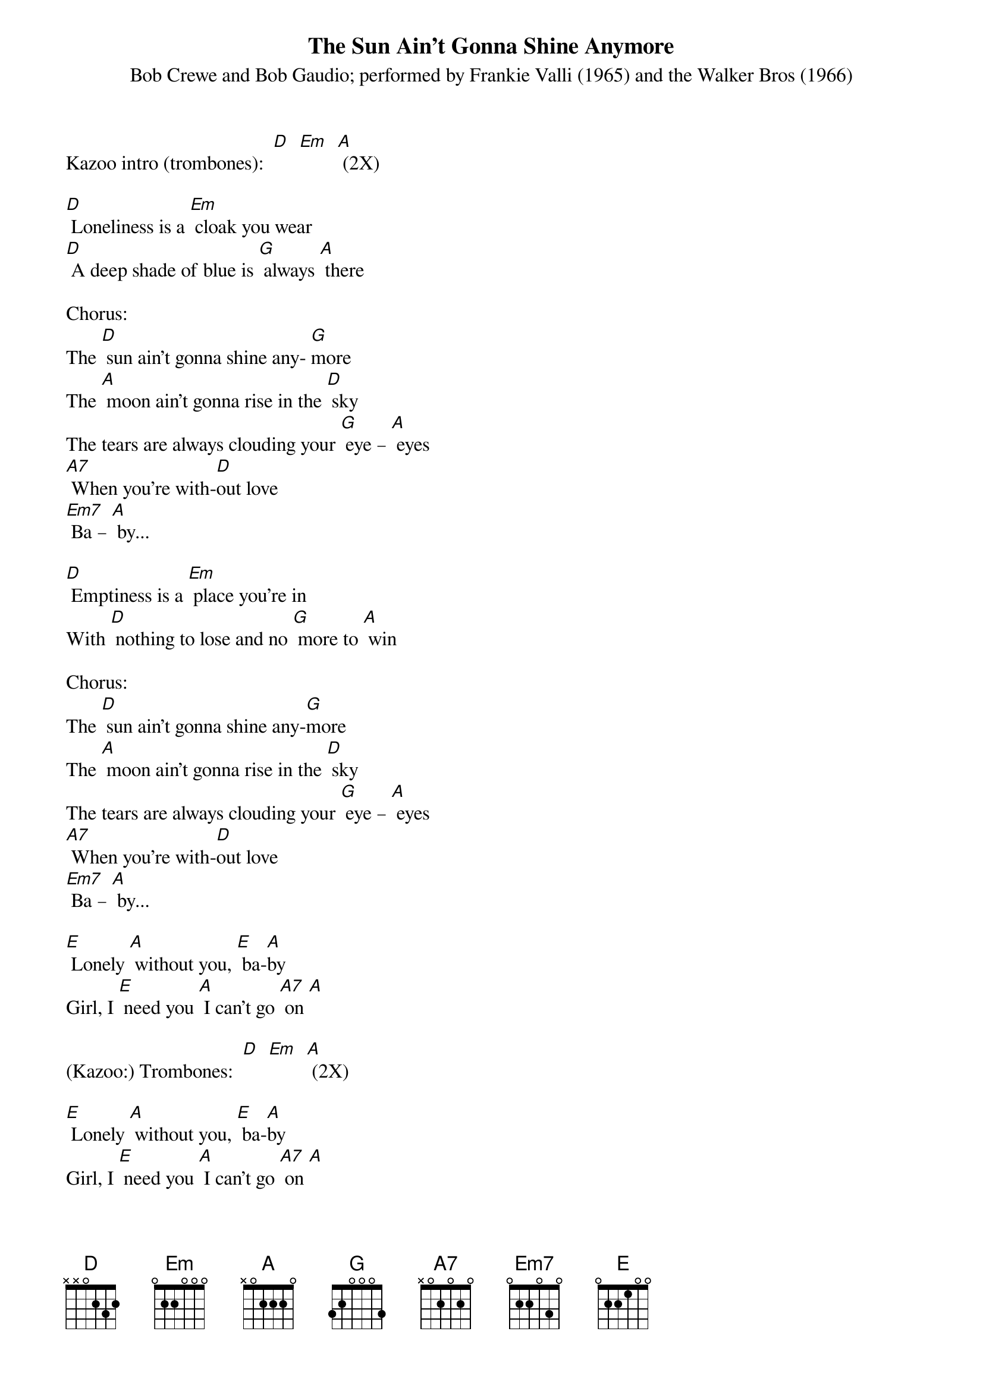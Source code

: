 {t: The Sun Ain't Gonna Shine Anymore }
{st: Bob Crewe and Bob Gaudio; performed by Frankie Valli (1965) and the Walker Bros (1966)}

Kazoo intro (trombones):  [D]  [Em]  [A] (2X)

[D] Loneliness is a [Em] cloak you wear
[D] A deep shade of blue is [G] always [A] there

Chorus:
The [D] sun ain't gonna shine any- [G]more
The [A] moon ain't gonna rise in the [D] sky
The tears are always clouding your [G] eye – [A] eyes
[A7] When you're with-[D]out love
[Em7] Ba – [A] by...

[D] Emptiness is a [Em] place you're in
With [D] nothing to lose and no [G] more to [A] win

Chorus:
The [D] sun ain't gonna shine any-[G]more
The [A] moon ain't gonna rise in the [D] sky
The tears are always clouding your [G] eye – [A] eyes
[A7] When you're with-[D]out love
[Em7] Ba – [A] by...

[E] Lonely [A] without you, [E] ba-[A]by
Girl, I [E] need you [A] I can't go [A7] on [A]

(Kazoo:) Trombones:  [D]  [Em]  [A] (2X)

[E] Lonely [A] without you, [E] ba-[A]by
Girl, I [E] need you [A] I can't go [A7] on [A]

Chorus (repeat and fade)
The [D] sun ain't gonna shine any-[G]more
The [A] moon ain't gonna rise in the [D] sky
The tears are always clouding your [G] eye – [A] eyes
[A7] When you're with-[D]out love
[Em7] Ba – [A] by...

(Kazoo:) Trombones:  [D]  [Em]  [A] (2X)

